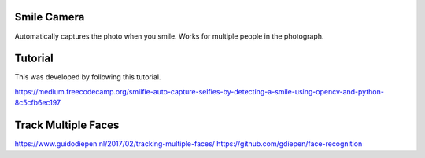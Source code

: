 Smile Camera
------------

Automatically captures the photo when you smile. Works for multiple people in
the photograph.

Tutorial
--------
This was developed by following this tutorial.

https://medium.freecodecamp.org/smilfie-auto-capture-selfies-by-detecting-a-smile-using-opencv-and-python-8c5cfb6ec197

Track Multiple Faces
--------------------

https://www.guidodiepen.nl/2017/02/tracking-multiple-faces/
https://github.com/gdiepen/face-recognition
